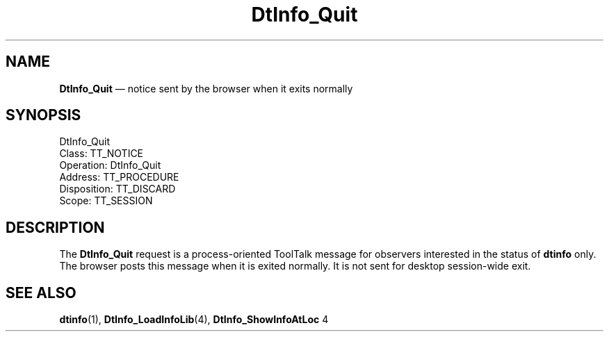 '\" t
...\" ifquit.sgm /main/8 1996/08/30 15:16:52 rws $
.de P!
.fl
\!!1 setgray
.fl
\\&.\"
.fl
\!!0 setgray
.fl			\" force out current output buffer
\!!save /psv exch def currentpoint translate 0 0 moveto
\!!/showpage{}def
.fl			\" prolog
.sy sed -e 's/^/!/' \\$1\" bring in postscript file
\!!psv restore
.
.de pF
.ie     \\*(f1 .ds f1 \\n(.f
.el .ie \\*(f2 .ds f2 \\n(.f
.el .ie \\*(f3 .ds f3 \\n(.f
.el .ie \\*(f4 .ds f4 \\n(.f
.el .tm ? font overflow
.ft \\$1
..
.de fP
.ie     !\\*(f4 \{\
.	ft \\*(f4
.	ds f4\"
'	br \}
.el .ie !\\*(f3 \{\
.	ft \\*(f3
.	ds f3\"
'	br \}
.el .ie !\\*(f2 \{\
.	ft \\*(f2
.	ds f2\"
'	br \}
.el .ie !\\*(f1 \{\
.	ft \\*(f1
.	ds f1\"
'	br \}
.el .tm ? font underflow
..
.ds f1\"
.ds f2\"
.ds f3\"
.ds f4\"
.ta 8n 16n 24n 32n 40n 48n 56n 64n 72n 
.TH "DtInfo_Quit" "special file"
.SH "NAME"
\fBDtInfo_Quit\fP \(em notice sent by the browser when it exits normally
.SH "SYNOPSIS"
.PP
.nf
DtInfo_Quit
        Class:  TT_NOTICE
        Operation:  DtInfo_Quit
        Address:  TT_PROCEDURE
        Disposition:  TT_DISCARD
        Scope:  TT_SESSION
.fi
.SH "DESCRIPTION"
.PP
The
\fBDtInfo_Quit\fP request
is a process-oriented ToolTalk message for observers interested in
the status of \fBdtinfo\fP only\&. The browser posts
this message when it is exited normally\&. It is not sent for
desktop session-wide exit\&.
.SH "SEE ALSO"
.PP
\fBdtinfo\fP(1),
\fBDtInfo_LoadInfoLib\fP(4),
\fBDtInfo_ShowInfoAtLoc\fP 4
...\" created by instant / docbook-to-man, Sun 02 Sep 2012, 09:41
